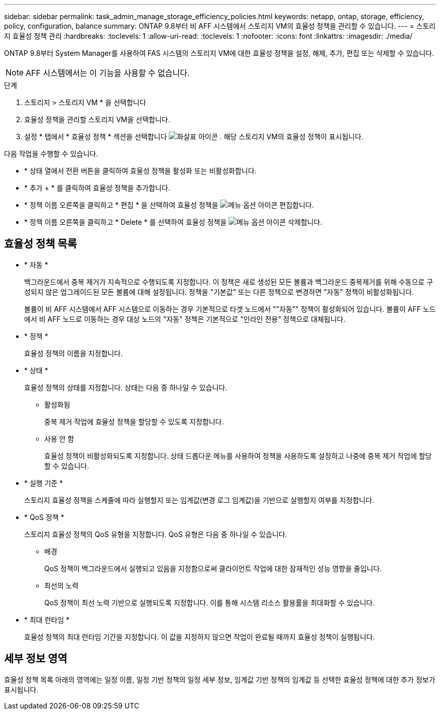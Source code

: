 ---
sidebar: sidebar 
permalink: task_admin_manage_storage_efficiency_policies.html 
keywords: netapp, ontap, storage, efficiency, policy, configuration, balance 
summary: ONTAP 9.8부터 비 AFF 시스템에서 스토리지 VM의 효율성 정책을 관리할 수 있습니다. 
---
= 스토리지 효율성 정책 관리
:hardbreaks:
:toclevels: 1
:allow-uri-read: 
:toclevels: 1
:nofooter: 
:icons: font
:linkattrs: 
:imagesdir: ./media/


[role="lead"]
ONTAP 9.8부터 System Manager를 사용하여 FAS 시스템의 스토리지 VM에 대한 효율성 정책을 설정, 해제, 추가, 편집 또는 삭제할 수 있습니다.


NOTE: AFF 시스템에서는 이 기능을 사용할 수 없습니다.

.단계
. 스토리지 > 스토리지 VM * 을 선택합니다
. 효율성 정책을 관리할 스토리지 VM을 선택합니다.
. 설정 * 탭에서 * 효율성 정책 * 섹션을 선택합니다 image:icon_arrow.gif["화살표 아이콘"] . 해당 스토리지 VM의 효율성 정책이 표시됩니다.


다음 작업을 수행할 수 있습니다.

* * 상태 열에서 전환 버튼을 클릭하여 효율성 정책을 활성화 또는 비활성화합니다.
* * 추가 + * 를 클릭하여 효율성 정책을 추가합니다.
* * 정책 이름 오른쪽을 클릭하고 * 편집 * 을 선택하여 효율성 정책을 image:icon_kabob.gif["메뉴 옵션 아이콘"] 편집합니다.
* * 정책 이름 오른쪽을 클릭하고 * Delete * 를 선택하여 효율성 정책을 image:icon_kabob.gif["메뉴 옵션 아이콘"] 삭제합니다.




== 효율성 정책 목록

* * 자동 *
+
백그라운드에서 중복 제거가 지속적으로 수행되도록 지정합니다. 이 정책은 새로 생성된 모든 볼륨과 백그라운드 중복제거를 위해 수동으로 구성되지 않은 업그레이드된 모든 볼륨에 대해 설정됩니다. 정책을 "기본값" 또는 다른 정책으로 변경하면 "자동" 정책이 비활성화됩니다.

+
볼륨이 비 AFF 시스템에서 AFF 시스템으로 이동하는 경우 기본적으로 타겟 노드에서 ""자동"" 정책이 활성화되어 있습니다. 볼륨이 AFF 노드에서 비 AFF 노드로 이동하는 경우 대상 노드의 "자동" 정책은 기본적으로 "인라인 전용" 정책으로 대체됩니다.

* * 정책 *
+
효율성 정책의 이름을 지정합니다.

* * 상태 *
+
효율성 정책의 상태를 지정합니다. 상태는 다음 중 하나일 수 있습니다.

+
** 활성화됨
+
중복 제거 작업에 효율성 정책을 할당할 수 있도록 지정합니다.

** 사용 안 함
+
효율성 정책이 비활성화되도록 지정합니다. 상태 드롭다운 메뉴를 사용하여 정책을 사용하도록 설정하고 나중에 중복 제거 작업에 할당할 수 있습니다.



* * 실행 기준 *
+
스토리지 효율성 정책을 스케줄에 따라 실행할지 또는 임계값(변경 로그 임계값)을 기반으로 실행할지 여부를 지정합니다.

* * QoS 정책 *
+
스토리지 효율성 정책의 QoS 유형을 지정합니다. QoS 유형은 다음 중 하나일 수 있습니다.

+
** 배경
+
QoS 정책이 백그라운드에서 실행되고 있음을 지정함으로써 클라이언트 작업에 대한 잠재적인 성능 영향을 줄입니다.

** 최선의 노력
+
QoS 정책이 최선 노력 기반으로 실행되도록 지정합니다. 이를 통해 시스템 리소스 활용률을 최대화할 수 있습니다.



* * 최대 런타임 *
+
효율성 정책의 최대 런타임 기간을 지정합니다. 이 값을 지정하지 않으면 작업이 완료될 때까지 효율성 정책이 실행됩니다.





== 세부 정보 영역

효율성 정책 목록 아래의 영역에는 일정 이름, 일정 기반 정책의 일정 세부 정보, 임계값 기반 정책의 임계값 등 선택한 효율성 정책에 대한 추가 정보가 표시됩니다.
